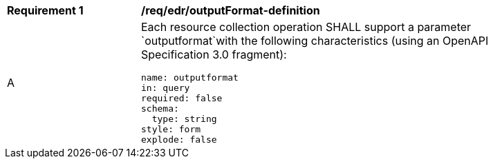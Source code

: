 [[req_edr_outputFormat-definition]]
[width="90%",cols="2,6a"]
|===
|*Requirement {counter:req-id}* | */req/edr/outputFormat-definition* 
^|A |Each resource collection operation SHALL support a parameter `outputformat`with the following characteristics (using an OpenAPI Specification 3.0 fragment):

[source,YAML]
----
name: outputformat
in: query
required: false
schema:
  type: string
style: form
explode: false
----
|===